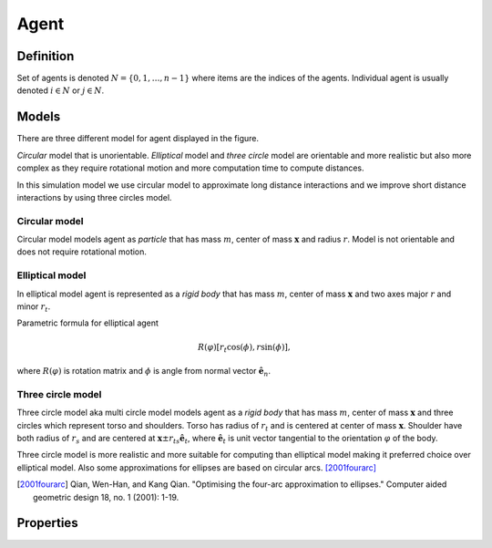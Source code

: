 Agent
=====

Definition
----------
Set of agents is denoted :math:`N = \{ 0, 1, \ldots, n-1 \}` where items are the indices of the agents. Individual agent is usually denoted :math:`i \in N` or :math:`j \in N`.

Models
------
There are three different model for agent displayed in the figure.

*Circular* model that is unorientable. *Elliptical* model and *three circle* model are orientable and more realistic but also more complex as they require rotational motion and more computation time to compute distances.



In this simulation model we use circular model to approximate long distance interactions and we improve short distance interactions by using three circles model.

.. image::
    ../_static/agent_model.*

Circular model
^^^^^^^^^^^^^^
Circular model models agent as *particle* that has mass :math:`m`, center of mass :math:`\mathbf{x}` and radius :math:`r`. Model is not orientable and does not require rotational motion.

Elliptical model
^^^^^^^^^^^^^^^^
In elliptical model agent is represented as a *rigid body* that has mass :math:`m`, center of mass :math:`\mathbf{x}` and two axes major :math:`r` and minor :math:`r_t`.

Parametric formula for elliptical agent

.. math::
   R(\varphi) [r_t \cos(\phi), r \sin(\phi)],

where :math:`R(\varphi)` is rotation matrix and :math:`\phi` is angle from normal vector :math:`\hat{\mathbf{e}}_n`.

Three circle model
^^^^^^^^^^^^^^^^^^
Three circle model aka multi circle model models agent as a *rigid body* that has mass :math:`m`, center of mass :math:`\mathbf{x}` and three circles which represent torso and shoulders. Torso has radius of :math:`r_t` and is centered at center of mass :math:`\mathbf{x}`. Shoulder have both radius of  :math:`r_s` and are centered at :math:`\mathbf{x} \pm r_{ts} \hat{\mathbf{e}}_t`, where :math:`\hat{\mathbf{e}}_t` is unit vector tangential to the orientation :math:`\varphi` of the body.



Three circle model is more realistic and more suitable for computing than elliptical model making it preferred choice over elliptical model. Also some approximations for ellipses are based on circular arcs. [2001fourarc]_

.. [2001fourarc] Qian, Wen-Han, and Kang Qian. "Optimising the four-arc approximation to ellipses." Computer aided geometric design 18, no. 1 (2001): 1-19.

Properties
----------

..
   .. csv-table::
      :file: ../tables/body_types.csv
      :header-rows: 1

   .. csv-table::
      :file: ../tables/agent_table.csv
      :header-rows: 1


